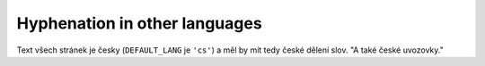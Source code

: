 Hyphenation in other languages
##############################

Text všech stránek je česky (``DEFAULT_LANG`` je ``'cs'``) a měl by mít tedy
české dělení slov. "A také české uvozovky."
